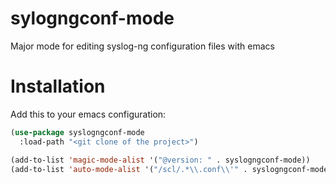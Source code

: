 * sylogngconf-mode
Major mode for editing syslog-ng configuration files with emacs

* Installation
Add this to your emacs configuration:

#+BEGIN_SRC emacs-lisp
(use-package syslogngconf-mode
  :load-path "<git clone of the project>")

(add-to-list 'magic-mode-alist '("@version: " . syslogngconf-mode))
(add-to-list 'auto-mode-alist '("/scl/.*\\.conf\\'" . syslogngconf-mode))
#+END_SRC
